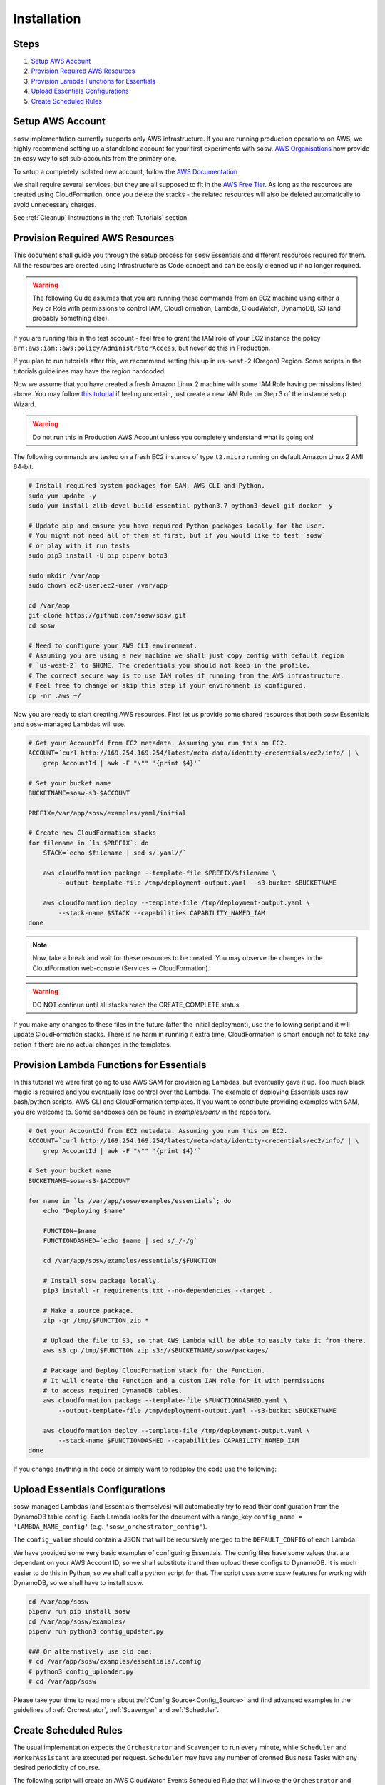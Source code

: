 .. _Installation Guidelines:


============
Installation
============


Steps
-----
#. `Setup AWS Account`_
#. `Provision Required AWS Resources`_
#. `Provision Lambda Functions for Essentials`_
#. `Upload Essentials Configurations`_
#. `Create Scheduled Rules`_


Setup AWS Account
-----------------
``sosw`` implementation currently supports only AWS infrastructure. If you are running
production operations on AWS, we highly recommend setting up a standalone account for your
first experiments with ``sosw``. `AWS Organisations <https://aws.amazon.com/organizations/>`_
now provide an easy way to set sub-accounts from the primary one.

To setup a completely isolated new account, follow the
`AWS Documentation <https://aws.amazon.com/premiumsupport/knowledge-center/create-and-activate-aws-account/>`_

We shall require several services, but they are all supposed to fit in the
`AWS Free Tier. <https://aws.amazon.com/free/>`_ As long as the resources are created using
CloudFormation, once you delete the stacks - the related resources will also be deleted
automatically to avoid unnecessary charges.

See :ref:`Cleanup` instructions in the :ref:`Tutorials` section.


Provision Required AWS Resources
--------------------------------
This document shall guide you through the setup process for ``sosw`` Essentials and different
resources required for them. All the resources are created using Infrastructure as Code
concept and can be easily cleaned up if no longer required.

..  warning::

    The following Guide assumes that you are running these commands from an EC2
    machine using either a Key or Role with permissions to control IAM,
    CloudFormation, Lambda, CloudWatch, DynamoDB, S3 (and probably something else).

If you are running this in the test account - feel free to grant the IAM role of your EC2
instance the policy ``arn:aws:iam::aws:policy/AdministratorAccess``, but never do this in
Production.

If you plan to run tutorials after this, we recommend setting this up in ``us-west-2``
(Oregon) Region. Some scripts in the tutorials guidelines may have the region hardcoded.

Now we assume that you have created a fresh Amazon Linux 2 machine with some IAM Role having
permissions listed above. You may follow `this tutorial
<https://docs.aws.amazon.com/efs/latest/ug/gs-step-one-create-ec2-resources.html>`_
if feeling uncertain, just create a new IAM Role on Step 3 of the instance setup Wizard.

..  warning::

    Do not run this in Production AWS Account unless you completely understand
    what is going on!

The following commands are tested on a fresh EC2 instance of type ``t2.micro`` running
on default Amazon Linux 2 AMI 64-bit.

..  code-block:: bash

    # Install required system packages for SAM, AWS CLI and Python.
    sudo yum update -y
    sudo yum install zlib-devel build-essential python3.7 python3-devel git docker -y

    # Update pip and ensure you have required Python packages locally for the user.
    # You might not need all of them at first, but if you would like to test `sosw`
    # or play with it run tests
    sudo pip3 install -U pip pipenv boto3

    sudo mkdir /var/app
    sudo chown ec2-user:ec2-user /var/app

    cd /var/app
    git clone https://github.com/sosw/sosw.git
    cd sosw

    # Need to configure your AWS CLI environment.
    # Assuming you are using a new machine we shall just copy config with default region
    # `us-west-2` to $HOME. The credentials you should not keep in the profile.
    # The correct secure way is to use IAM roles if running from the AWS infrastructure.
    # Feel free to change or skip this step if your environment is configured.
    cp -nr .aws ~/


Now you are ready to start creating AWS resources. First let us provide some shared resources
that both ``sosw`` Essentials and ``sosw``-managed Lambdas will use.

..  code-block:: bash

    # Get your AccountId from EC2 metadata. Assuming you run this on EC2.
    ACCOUNT=`curl http://169.254.169.254/latest/meta-data/identity-credentials/ec2/info/ | \
        grep AccountId | awk -F "\"" '{print $4}'`

    # Set your bucket name
    BUCKETNAME=sosw-s3-$ACCOUNT

    PREFIX=/var/app/sosw/examples/yaml/initial

    # Create new CloudFormation stacks
    for filename in `ls $PREFIX`; do
        STACK=`echo $filename | sed s/.yaml//`

        aws cloudformation package --template-file $PREFIX/$filename \
            --output-template-file /tmp/deployment-output.yaml --s3-bucket $BUCKETNAME

        aws cloudformation deploy --template-file /tmp/deployment-output.yaml \
            --stack-name $STACK --capabilities CAPABILITY_NAMED_IAM
    done

..  note::

    Now, take a break and wait for these resources to be created. You may
    observe the changes in the CloudFormation web-console (Services ->
    CloudFormation).

..  warning:: DO NOT continue until all stacks reach the CREATE_COMPLETE status.

If you make any changes to these files in the future (after the initial
deployment), use the following script and it will update CloudFormation stacks.
There is ​no harm ​in running it extra time. CloudFormation is smart enough not
to take any action if there are no actual changes in the templates.

..  hidden-code-block:: bash
    :label: Show script <br>

    # Get your AccountId from EC2 metadata. Assuming you run this on EC2.
    ACCOUNT=`curl http://169.254.169.254/latest/meta-data/identity-credentials/ec2/info/ | \
        grep AccountId | awk -F "\"" '{print $4}'`

    # Set your bucket name
    BUCKETNAME=sosw-s3-$ACCOUNT

    PREFIX=/var/app/sosw/examples/yaml/initial

    # Package and Deploy CloudFormation stacks
    for filename in `ls $PREFIX`; do

        stack=`echo $filename | sed s/.yaml//`
        aws cloudformation package --template-file $PREFIX/$filename \
            --output-template-file /tmp/deployment-output.yaml --s3-bucket $BUCKETNAME

        aws cloudformation deploy --template-file /tmp/deployment-output.yaml \
            --stack-name $stack --capabilities CAPABILITY_NAMED_IAM
    done


Provision Lambda Functions for Essentials
-----------------------------------------
In this tutorial we were first going to use AWS SAM for provisioning Lambdas,
but eventually gave it up. Too much black magic is required and you eventually
lose control over the Lambda. The example of deploying Essentials uses raw
bash/python scripts, AWS CLI and CloudFormation templates. If you want to
contribute providing examples with SAM, you are welcome to. Some sandboxes can
be found in `examples/sam/` in the repository.

..  code-block:: bash

    # Get your AccountId from EC2 metadata. Assuming you run this on EC2.
    ACCOUNT=`curl http://169.254.169.254/latest/meta-data/identity-credentials/ec2/info/ | \
        grep AccountId | awk -F "\"" '{print $4}'`

    # Set your bucket name
    BUCKETNAME=sosw-s3-$ACCOUNT

    for name in `ls /var/app/sosw/examples/essentials`; do
        echo "Deploying $name"

        FUNCTION=$name
        FUNCTIONDASHED=`echo $name | sed s/_/-/g`

        cd /var/app/sosw/examples/essentials/$FUNCTION

        # Install sosw package locally.
        pip3 install -r requirements.txt --no-dependencies --target .

        # Make a source package.
        zip -qr /tmp/$FUNCTION.zip *

        # Upload the file to S3, so that AWS Lambda will be able to easily take it from there.
        aws s3 cp /tmp/$FUNCTION.zip s3://$BUCKETNAME/sosw/packages/

        # Package and Deploy CloudFormation stack for the Function.
        # It will create the Function and a custom IAM role for it with permissions
        # to access required DynamoDB tables.
        aws cloudformation package --template-file $FUNCTIONDASHED.yaml \
            --output-template-file /tmp/deployment-output.yaml --s3-bucket $BUCKETNAME

        aws cloudformation deploy --template-file /tmp/deployment-output.yaml \
            --stack-name $FUNCTIONDASHED --capabilities CAPABILITY_NAMED_IAM
    done


If you change anything in the code or simply want to redeploy the code use the following:

..  hidden-code-block:: bash
    :label: Show script <br>

    # Get your AccountId from EC2 metadata. Assuming you run this on EC2.
    ACCOUNT=`curl http://169.254.169.254/latest/meta-data/identity-credentials/ec2/info/ | \
        grep AccountId | awk -F "\"" '{print $4}'`

    # Set your bucket name
    BUCKETNAME=sosw-s3-$ACCOUNT

    for name in `ls /var/app/sosw/examples/essentials`; do
        echo "Deploying $name"

        FUNCTIONDASHED=`echo $name | sed s/_/-/g`

        cd /var/app/sosw/examples/essentials/$name
        zip -qr /tmp/$name.zip *
        aws lambda update-function-code --function-name $name --s3-bucket $BUCKETNAME \
            --s3-key sosw/packages/$name.zip --publish

        # Package and Deploy (if there are changes) CloudFormation stack for the Function.
        aws cloudformation package --template-file $FUNCTIONDASHED.yaml \
            --output-template-file /tmp/deployment-output.yaml --s3-bucket $BUCKETNAME

        aws cloudformation deploy --template-file /tmp/deployment-output.yaml \
            --stack-name $FUNCTIONDASHED --capabilities CAPABILITY_NAMED_IAM
    done


Upload Essentials Configurations
--------------------------------
sosw-managed Lambdas (and Essentials themselves) will automatically try to read their
configuration from the DynamoDB table ``config``. Each Lambda looks for the document with
a range_key ``config_name = 'LAMBDA_NAME_config'`` (e.g. ``'sosw_orchestrator_config'``).

The ``config_value`` should contain a JSON that will be recursively merged to the
``DEFAULT_CONFIG`` of each Lambda.

We have provided some very basic examples of configuring Essentials.
The config files have some values that are dependant on your AWS Account ID,
so we shall substitute it and then upload these configs to DynamoDB.
It is much easier to do this in Python, so we shall call a python script for that. The
script uses some `sosw` features for working with DynamoDB, so we shall have to install sosw.

..  code-block:: bash

    cd /var/app/sosw
    pipenv run pip install sosw
    cd /var/app/sosw/examples/
    pipenv run python3 config_updater.py

    ### Or alternatively use old one:
    # cd /var/app/sosw/examples/essentials/.config
    # python3 config_uploader.py
    # cd /var/app/sosw

Please take your time to read more about :ref:`Config Source<Config_Source>`
and find advanced examples in the guidelines of :ref:`Orchestrator`,
:ref:`Scavenger` and :ref:`Scheduler`.


Create Scheduled Rules
----------------------
The usual implementation expects the ``Orchestrator`` and ``Scavenger`` to run every minute,
while ``Scheduler`` and ``WorkerAssistant`` are executed per request. ``Scheduler`` may have
any number of cronned Business Tasks with any desired periodicity of course.

The following script will create an AWS CloudWatch Events Scheduled Rule that will invoke
the ``Orchestrator`` and ``Scavenger`` every minute.

..  note::

    Make sure not to leave this rule enabled after you finish your tutorial, because after
    passing the free tier of AWS for Lambda functions it might cause unexpected charges.

..  code-block:: bash

    # Set parameters:
    BUCKETNAME=sosw-s3-$ACCOUNT
    PREFIX=/var/app/sosw/examples/yaml
    FILENAME=sosw-dev-scheduled-rules.yaml
    STACK=sosw-dev-scheduled-rules

    aws cloudformation package --template-file $PREFIX/$FILENAME \
        --output-template-file /tmp/deployment-output.yaml --s3-bucket $BUCKETNAME

    aws cloudformation deploy --template-file /tmp/deployment-output.yaml \
        --stack-name $STACK --capabilities CAPABILITY_NAMED_IAM

..  hidden-code-block:: bash
    :label: Manual creation of rules <br>

    ############
    # WARNING! #
    ############
    # This is not recommended to run!
    # Use CloudFormation.

    ACCOUNT=`curl http://169.254.169.254/latest/meta-data/identity-credentials/ec2/info/ | \
        grep AccountId | awk -F "\"" '{print $4}'`

    aws events put-rule --schedule-expression 'rate(1 minute)' --name SoswEssentials
    aws events put-targets --rule SoswEssentials \
        --targets \
            "Id"="1","Arn"="arn:aws:lambda:us-west-2:$ACCOUNT:function:sosw_orchestrator" \
            "Id"="2","Arn"="arn:aws:lambda:us-west-2:$ACCOUNT:function:sosw_scavenger"
